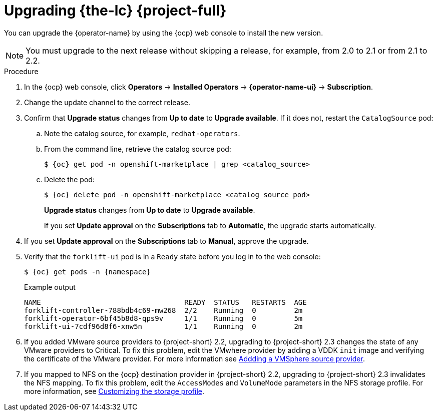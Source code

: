 // Module included in the following assemblies:
//
// * documentation/doc-Migration_Toolkit_for_Virtualization/master.adoc
:_content-type: PROCEDURE
[id="upgrading-mtv-ui_{context}"]
= Upgrading {the-lc} {project-full}

You can upgrade the {operator-name} by using the {ocp} web console to install the new version.

[NOTE]
====
You must upgrade to the next release without skipping a release, for example, from 2.0 to 2.1 or from 2.1 to 2.2.
====

.Procedure

. In the {ocp} web console, click *Operators* -> *Installed Operators* -> *{operator-name-ui}* -> *Subscription*.

. Change the update channel to the correct release.
+
ifeval::["{build}" == "upstream"]
See link:https://docs.okd.io/latest/operators/admin/olm-upgrading-operators.html#olm-changing-update-channel_olm-upgrading-operators[Changing update channel] in the {ocp} documentation.
endif::[]
ifeval::["{build}" == "downstream"]
See link:https://access.redhat.com/documentation/en-us/openshift_container_platform/{ocp-version}/html/operators/administrator-tasks#olm-changing-update-channel_olm-upgrading-operators[Changing update channel] in the {ocp} documentation.
endif::[]

. Confirm that *Upgrade status* changes from *Up to date* to *Upgrade available*. If it does not, restart the `CatalogSource` pod:

..  Note the catalog source, for example, `redhat-operators`.
..  From the command line, retrieve the catalog source pod:
+
[source,terminal,subs="attributes+"]
----
$ {oc} get pod -n openshift-marketplace | grep <catalog_source>
----

..  Delete the pod:
+
[source,terminal,subs=attributes+]
----
$ {oc} delete pod -n openshift-marketplace <catalog_source_pod>
----
+
*Upgrade status* changes from *Up to date* to *Upgrade available*.
+
If you set *Update approval* on the *Subscriptions* tab to *Automatic*, the upgrade starts automatically.
+
. If you set *Update approval* on the *Subscriptions* tab to *Manual*, approve the upgrade.
+
ifeval::["{build}" == "upstream"]
See link:https://docs.okd.io/latest/operators/admin/olm-upgrading-operators.html#olm-approving-pending-upgrade_olm-upgrading-operators[Manually approving a pending upgrade] in the {ocp} documentation.
endif::[]
ifeval::["{build}" == "downstream"]
See link:https://access.redhat.com/documentation/en-us/openshift_container_platform/{ocp-version}/html/operators/administrator-tasks#olm-approving-pending-upgrade_olm-upgrading-operators[Manually approving a pending upgrade] in the {ocp} documentation.
endif::[]

. Verify that the `forklift-ui` pod is in a `Ready` state before you log in to the web console:
+
[source,terminal,subs="attributes+"]
----
$ {oc} get pods -n {namespace}
----
+
.Example output
----
NAME                                  READY  STATUS   RESTARTS  AGE
forklift-controller-788bdb4c69-mw268  2/2    Running  0         2m
forklift-operator-6bf45b8d8-qps9v     1/1    Running  0         5m
forklift-ui-7cdf96d8f6-xnw5n          1/1    Running  0         2m
----
+
. If you added VMware source providers to {project-short} 2.2, upgrading to {project-short} 2.3 changes the state of any VMware providers to Critical. To fix this problem, edit the VMwhere provider by adding a VDDK `init` image and verifying the certificate of the VMware provider. For more information see link:https://access.redhat.com/documentation/en-us/migration_toolkit_for_virtualization/2.2/html/installing_and_using_the_migration_toolkit_for_virtualization/migrating-vms-web-console#adding-source-provider_vmware[Addding a VMSphere source provider].

. If you mapped to NFS on the {ocp} destination provider in {project-short} 2.2, upgrading to {project-short} 2.3 invalidates the NFS mapping. To fix this problem, edit the `AccessModes` and `VolumeMode` parameters in the NFS storage profile. For more information, see link:https://access.redhat.com/documentation/en-us/openshift_container_platform/4.9/html-single/virtualization/index#virt-customizing-storage-profile_virt-creating-data-volumes[Customizing the storage profile].

